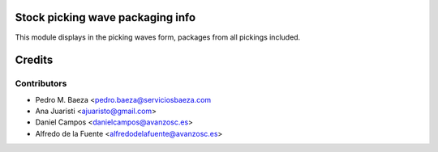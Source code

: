 Stock picking wave packaging info
================================
This module displays in the picking waves form, packages from all pickings
included.


Credits
=======

Contributors
------------
* Pedro M. Baeza <pedro.baeza@serviciosbaeza.com
* Ana Juaristi <ajuaristo@gmail.com>
* Daniel Campos <danielcampos@avanzosc.es>
* Alfredo de la Fuente <alfredodelafuente@avanzosc.es>
